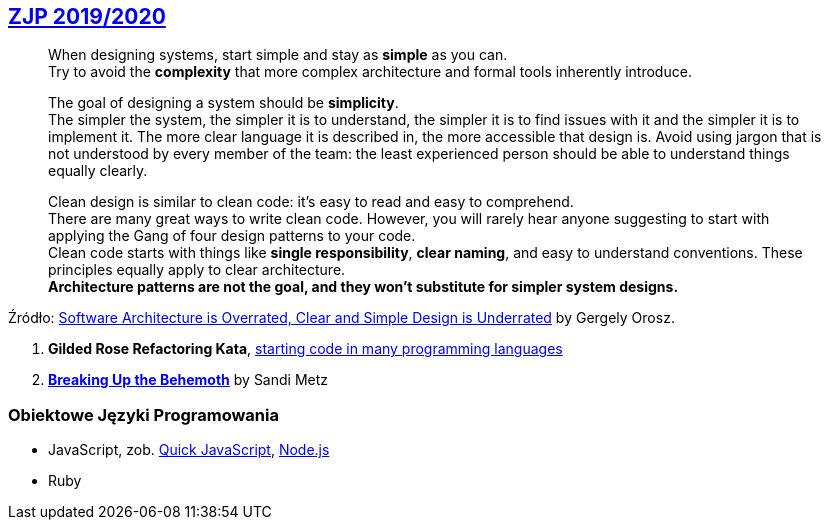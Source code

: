 ## https://github.com/zjprog/2018[ZJP 2019/2020]

> When designing systems, start simple and stay as *simple* as you can. +
Try to avoid the *complexity* that more complex architecture and formal tools inherently introduce.

> The goal of designing a system should be *simplicity*. +
The simpler the system, the simpler it is to understand, the simpler it is to find issues with it and the simpler it is to implement it. The more clear language it is described in, the more accessible that design is. Avoid using jargon that is not understood by every member of the team: the least experienced person should be able to understand things equally clearly.

> Clean design is similar to clean code: it's easy to read and easy to comprehend. +
There are many great ways to write clean code. However, you will rarely hear anyone suggesting to start with applying the Gang of four design patterns to your code. +
Clean code starts with things like *single responsibility*, *clear naming*, and easy to understand conventions. These principles equally apply to clear architecture. +
*Architecture patterns are not the goal, and they won't substitute for simpler system designs.*

Źródło: https://blog.pragmaticengineer.com/software-architecture-is-overrated/[Software Architecture is Overrated, Clear and Simple Design is Underrated] by Gergely Orosz.

. *Gilded Rose Refactoring Kata*, https://github.com/emilybache/GildedRose-Refactoring-Kata[starting code in many programming languages]
. https://www.sandimetz.com/blog/2017/9/13/breaking-up-the-behemoth[*Breaking Up the Behemoth*] by Sandi Metz


### Obiektowe Języki Programowania

* JavaScript, zob. https://bellard.org/quickjs/[Quick JavaScript], https://nodejs.org/en/about/[Node.js]
* Ruby
